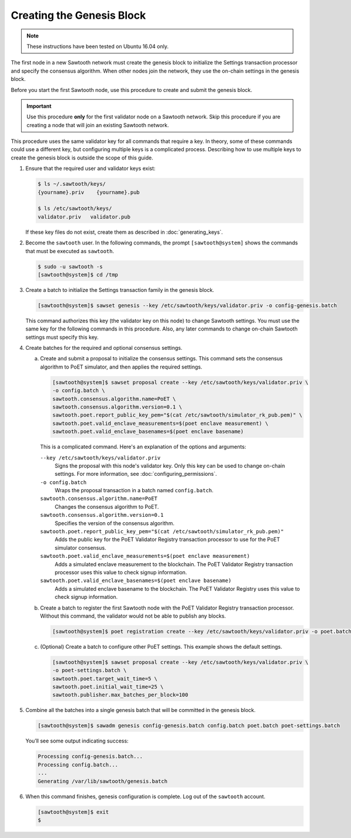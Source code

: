 **************************
Creating the Genesis Block
**************************

.. note::


   These instructions have been tested on Ubuntu 16.04 only.

The first node in a new Sawtooth network must create the genesis block to
initialize the Settings transaction processor and specify the consensus
algorithm. When other nodes join the network, they use the on-chain settings in
the genesis block.

Before you start the first Sawtooth node, use this procedure to create and
submit the genesis block.

.. important::

   Use this procedure **only** for the first validator node on a Sawtooth
   network. Skip this procedure if you are creating a node that will join an
   existing Sawtooth network.

This procedure uses the same validator key for all commands that require a
key. In theory, some of these commands could use a different key, but
configuring multiple keys is a complicated process. Describing how to use
multiple keys to create the genesis block is outside the scope of this guide.

1. Ensure that the required user and validator keys exist:

   .. code-block:: console

      $ ls ~/.sawtooth/keys/
      {yourname}.priv    {yourname}.pub

      $ ls /etc/sawtooth/keys/
      validator.priv   validator.pub

   If these key files do not exist, create them as described in
   :doc:`generating_keys`.

#. Become the ``sawtooth`` user. In the following commands, the prompt
   ``[sawtooth@system]`` shows the commands that must be executed as
   ``sawtooth``.

   .. code-block:: console

      $ sudo -u sawtooth -s
      [sawtooth@system]$ cd /tmp

#. Create a batch to initialize the Settings transaction family in the genesis
   block.

   .. code-block:: console

      [sawtooth@system]$ sawset genesis --key /etc/sawtooth/keys/validator.priv -o config-genesis.batch

   This command authorizes this key (the validator key on this node) to change
   Sawtooth settings. You must use the same key for the following commands in
   this procedure. Also, any later commands to change on-chain Sawtooth settings
   must specify this key.

#. Create batches for the required and optional consensus settings.

   a. Create and submit a proposal to initialize the consensus settings. This
      command sets the consensus algorithm to PoET simulator, and then applies the
      required settings.

      .. code-block:: console

         [sawtooth@system]$ sawset proposal create --key /etc/sawtooth/keys/validator.priv \
         -o config.batch \
         sawtooth.consensus.algorithm.name=PoET \
         sawtooth.consensus.algorithm.version=0.1 \
         sawtooth.poet.report_public_key_pem="$(cat /etc/sawtooth/simulator_rk_pub.pem)" \
         sawtooth.poet.valid_enclave_measurements=$(poet enclave measurement) \
         sawtooth.poet.valid_enclave_basenames=$(poet enclave basename)

      This is a complicated command. Here's an explanation of the options and
      arguments:

      ``--key /etc/sawtooth/keys/validator.priv``
       Signs the proposal with this node's validator key. Only this key can be
       used to change on-chain settings. For more information, see
       :doc:`configuring_permissions`.

      ``-o config.batch``
       Wraps the proposal transaction in a batch named ``config.batch``.

      ``sawtooth.consensus.algorithm.name=PoET``
       Changes the consensus algorithm to PoET.

      ``sawtooth.consensus.algorithm.version=0.1``
       Specifies the version of the consensus algorithm.

      ``sawtooth.poet.report_public_key_pem="$(cat /etc/sawtooth/simulator_rk_pub.pem)"``
       Adds the public key for the PoET Validator Registry transaction
       processor to use for the PoET simulator consensus.

      ``sawtooth.poet.valid_enclave_measurements=$(poet enclave measurement)``
       Adds a simulated enclave measurement to the blockchain. The
       PoET Validator Registry transaction processor uses this value to check
       signup information.

      ``sawtooth.poet.valid_enclave_basenames=$(poet enclave basename)``
       Adds a simulated enclave basename to the blockchain. The PoET
       Validator Registry uses this value to check signup information.

   #. Create a batch to register the first Sawtooth node with the PoET Validator
      Registry transaction processor. Without this command, the validator would not
      be able to publish any blocks.

      .. code-block:: console

         [sawtooth@system]$ poet registration create --key /etc/sawtooth/keys/validator.priv -o poet.batch

   #. (Optional) Create a batch to configure other PoET settings. This example
      shows the default settings.

      .. code-block:: console

         [sawtooth@system]$ sawset proposal create --key /etc/sawtooth/keys/validator.priv \
         -o poet-settings.batch \
         sawtooth.poet.target_wait_time=5 \
         sawtooth.poet.initial_wait_time=25 \
         sawtooth.publisher.max_batches_per_block=100

#. Combine all the batches into a single genesis batch that will be committed in
   the genesis block.

   .. code-block:: console

      [sawtooth@system]$ sawadm genesis config-genesis.batch config.batch poet.batch poet-settings.batch

   You’ll see some output indicating success:

   .. code-block:: console

       Processing config-genesis.batch...
       Processing config.batch...
       ...
       Generating /var/lib/sawtooth/genesis.batch

#. When this command finishes, genesis configuration is complete. Log out of the
   ``sawtooth`` account.

   .. code-block:: console

      [sawtooth@system]$ exit
      $


.. Licensed under Creative Commons Attribution 4.0 International License
.. https://creativecommons.org/licenses/by/4.0/
